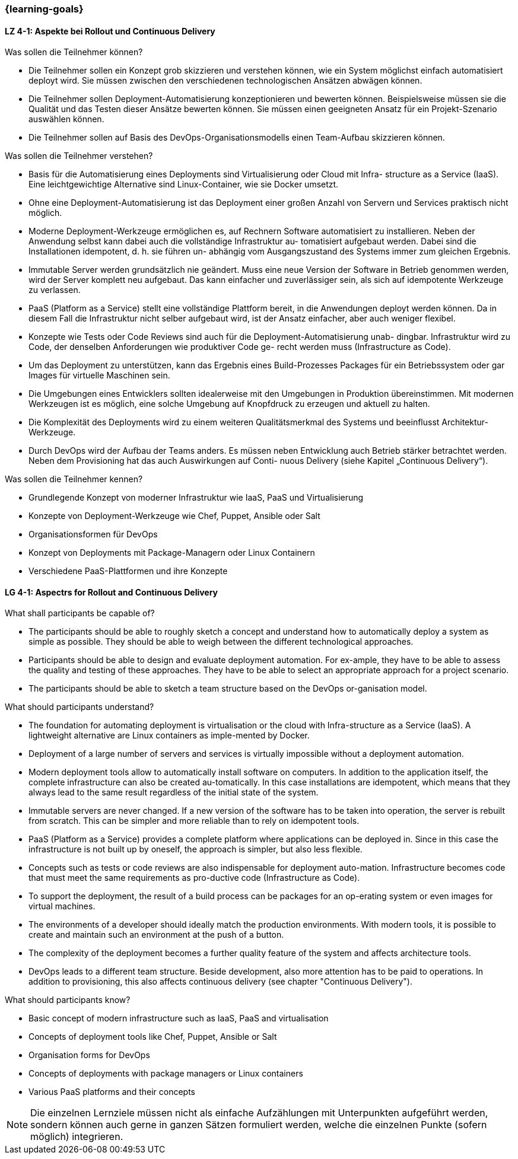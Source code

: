=== {learning-goals}

// tag::DE[]
[[LZ-4-1]]
==== LZ 4-1: Aspekte bei Rollout und Continuous Delivery

.Was sollen die Teilnehmer können?
  * Die Teilnehmer sollen ein Konzept grob skizzieren und verstehen können, wie ein System möglichst einfach automatisiert deployt wird. Sie müssen zwischen den verschiedenen technologischen Ansätzen abwägen können.
  * Die Teilnehmer sollen Deployment-Automatisierung konzeptionieren und bewerten können. Beispielsweise müssen sie die Qualität und das Testen dieser Ansätze bewerten können. Sie müssen einen geeigneten Ansatz für ein Projekt-Szenario auswählen können.
  * Die Teilnehmer sollen auf Basis des DevOps-Organisationsmodells einen Team-Aufbau skizzieren können.

.Was sollen die Teilnehmer verstehen?
  * Basis für die Automatisierung eines Deployments sind Virtualisierung oder Cloud mit Infra- structure as a Service (IaaS). Eine leichtgewichtige Alternative sind Linux-Container, wie sie Docker umsetzt.
  * Ohne eine Deployment-Automatisierung ist das Deployment einer großen Anzahl von Servern und Services praktisch nicht möglich.
  * Moderne Deployment-Werkzeuge ermöglichen es, auf Rechnern Software automatisiert zu installieren. Neben der Anwendung selbst kann dabei auch die vollständige Infrastruktur au- tomatisiert aufgebaut werden. Dabei sind die Installationen idempotent, d. h. sie führen un- abhängig vom Ausgangszustand des Systems immer zum gleichen Ergebnis.
  * Immutable Server werden grundsätzlich nie geändert. Muss eine neue Version der Software in Betrieb genommen werden, wird der Server komplett neu aufgebaut. Das kann einfacher und zuverlässiger sein, als sich auf idempotente Werkzeuge zu verlassen.
  * PaaS (Platform as a Service) stellt eine vollständige Plattform bereit, in die Anwendungen deployt werden können. Da in diesem Fall die Infrastruktur nicht selber aufgebaut wird, ist der Ansatz einfacher, aber auch weniger flexibel.
  * Konzepte wie Tests oder Code Reviews sind auch für die Deployment-Automatisierung unab- dingbar. Infrastruktur wird zu Code, der denselben Anforderungen wie produktiver Code ge- recht werden muss (Infrastructure as Code).
  * Um das Deployment zu unterstützen, kann das Ergebnis eines Build-Prozesses Packages für ein Betriebssystem oder gar Images für virtuelle Maschinen sein.
  * Die Umgebungen eines Entwicklers sollten idealerweise mit den Umgebungen in Produktion übereinstimmen. Mit modernen Werkzeugen ist es möglich, eine solche Umgebung auf Knopfdruck zu erzeugen und aktuell zu halten.
  * Die Komplexität des Deployments wird zu einem weiteren Qualitätsmerkmal des Systems und beeinflusst Architektur-Werkzeuge.
  * Durch DevOps wird der Aufbau der Teams anders. Es müssen neben Entwicklung auch Betrieb stärker betrachtet werden. Neben dem Provisioning hat das auch Auswirkungen auf Conti- nuous Delivery (siehe Kapitel „Continuous Delivery“).

.Was sollen die Teilnehmer kennen?
  * Grundlegende Konzept von moderner Infrastruktur wie IaaS, PaaS und Virtualisierung
  * Konzepte von Deployment-Werkzeuge wie Chef, Puppet, Ansible oder Salt
  * Organisationsformen für DevOps
  * Konzept von Deployments mit Package-Managern oder Linux Containern
  * Verschiedene PaaS-Plattformen und ihre Konzepte



// end::DE[]

// tag::EN[]
[[LG-4-1]]
==== LG 4-1: Aspectrs for Rollout and Continuous Delivery
.What shall participants be capable of?
- The participants should be able to roughly sketch a concept and
  understand how to automatically deploy a system as simple as
  possible. They should be able to weigh between the different
  technological approaches.
- Participants should be able to design and evaluate deployment
  automation. For ex-ample, they have to be able to assess the quality
  and testing of these approaches. They have to be able to select an
  appropriate approach for a project scenario.
- The participants should be able to sketch a team structure based on
  the DevOps or-ganisation model.

.What should participants understand?
- The foundation for automating deployment is virtualisation or the
  cloud with Infra-structure as a Service (IaaS). A lightweight
  alternative are Linux containers as imple-mented by Docker.
- Deployment of a large number of servers and services is virtually
  impossible without a deployment automation.
- Modern deployment tools allow to automatically install software on
  computers. In addition to the application itself, the complete
  infrastructure can also be created au-tomatically. In this case
  installations are idempotent, which means that they always lead to
  the same result regardless of the initial state of the system.
- Immutable servers are never changed. If a new version of the
  software has to be taken into operation, the server is rebuilt from
  scratch. This can be simpler and more reliable than to rely on
  idempotent tools.
- PaaS (Platform as a Service) provides a complete platform where
  applications can be deployed in. Since in this case the
  infrastructure is not built up by oneself, the approach is simpler,
  but also less flexible.
- Concepts such as tests or code reviews are also indispensable for
  deployment auto-mation. Infrastructure becomes code that must meet
  the same requirements as pro-ductive code (Infrastructure as Code).
- To support the deployment, the result of a build process can be
  packages for an op-erating system or even images for virtual
  machines.
- The environments of a developer should ideally match the production
  environments. With modern tools, it is possible to create and
  maintain such an environment at the push of a button.
- The complexity of the deployment becomes a further quality feature
  of the system and affects architecture tools.
- DevOps leads to a different team structure. Beside development, also
  more attention has to be paid to operations. In addition to
  provisioning, this also affects continuous delivery (see chapter
  "Continuous Delivery").

.What should participants know?
- Basic concept of modern infrastructure such as IaaS, PaaS and
  virtualisation
- Concepts of deployment tools like Chef, Puppet, Ansible or Salt
- Organisation forms for DevOps
- Concepts of deployments with package managers or Linux containers
- Various PaaS platforms and their concepts

// tag::REMARK[]
[NOTE]
====
Die einzelnen Lernziele müssen nicht als einfache Aufzählungen mit Unterpunkten aufgeführt werden, sondern können auch gerne in ganzen Sätzen formuliert werden, welche die einzelnen Punkte (sofern möglich) integrieren.
====
// end::REMARK[]
